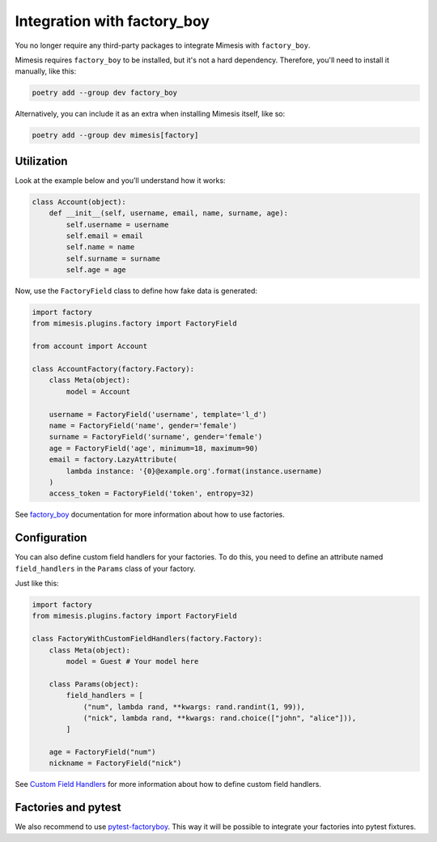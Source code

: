 .. _factory_plugin:

Integration with factory_boy
============================

.. versionadded:: 15.0.0

You no longer require any third-party packages to integrate Mimesis with ``factory_boy``.

Mimesis requires ``factory_boy`` to be installed, but it's not a hard dependency.
Therefore, you'll need to install it manually, like this:

.. code-block:: bash

    poetry add --group dev factory_boy

Alternatively, you can include it as an extra when installing Mimesis itself, like so:

.. code-block:: bash

    poetry add --group dev mimesis[factory]


Utilization
-----------

Look at the example below and you’ll understand how it works:

.. code-block:: python

    class Account(object):
        def __init__(self, username, email, name, surname, age):
            self.username = username
            self.email = email
            self.name = name
            self.surname = surname
            self.age = age




Now, use the ``FactoryField`` class to define how fake data is generated:

.. code-block:: python

    import factory
    from mimesis.plugins.factory import FactoryField

    from account import Account

    class AccountFactory(factory.Factory):
        class Meta(object):
            model = Account

        username = FactoryField('username', template='l_d')
        name = FactoryField('name', gender='female')
        surname = FactoryField('surname', gender='female')
        age = FactoryField('age', minimum=18, maximum=90)
        email = factory.LazyAttribute(
            lambda instance: '{0}@example.org'.format(instance.username)
        )
        access_token = FactoryField('token', entropy=32)



See `factory_boy <https://factoryboy.readthedocs.io/>`_ documentation for more information about how to use factories.


Configuration
-------------

You can also define custom field handlers for your factories. To do this, you need to
define an attribute named ``field_handlers`` in the ``Params`` class of your factory.

Just like this:

.. code-block:: python

    import factory
    from mimesis.plugins.factory import FactoryField

    class FactoryWithCustomFieldHandlers(factory.Factory):
        class Meta(object):
            model = Guest # Your model here

        class Params(object):
            field_handlers = [
                ("num", lambda rand, **kwargs: rand.randint(1, 99)),
                ("nick", lambda rand, **kwargs: rand.choice(["john", "alice"])),
            ]

        age = FactoryField("num")
        nickname = FactoryField("nick")


See `Custom Field Handlers <https://mimesis.name/en/master/schema.html#custom-field-handlers>`_ for more information
about how to define custom field handlers.

Factories and pytest
--------------------

We also recommend to use `pytest-factoryboy <https://github.com/pytest-dev/pytest-factoryboy>`_.
This way it will be possible to integrate your factories into pytest fixtures.
